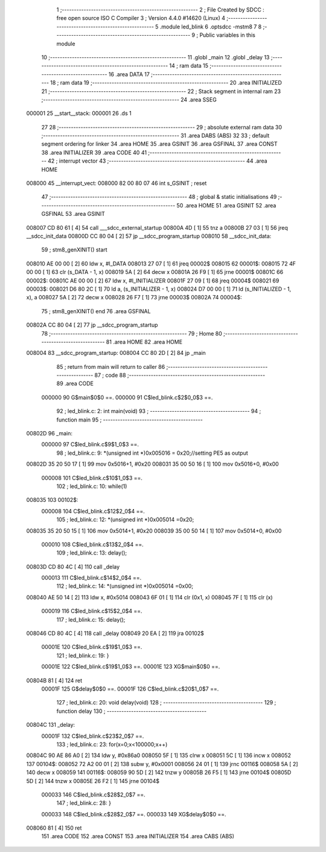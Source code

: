                                       1 ;--------------------------------------------------------
                                      2 ; File Created by SDCC : free open source ISO C Compiler 
                                      3 ; Version 4.4.0 #14620 (Linux)
                                      4 ;--------------------------------------------------------
                                      5 	.module led_blink
                                      6 	.optsdcc -mstm8
                                      7 	
                                      8 ;--------------------------------------------------------
                                      9 ; Public variables in this module
                                     10 ;--------------------------------------------------------
                                     11 	.globl _main
                                     12 	.globl _delay
                                     13 ;--------------------------------------------------------
                                     14 ; ram data
                                     15 ;--------------------------------------------------------
                                     16 	.area DATA
                                     17 ;--------------------------------------------------------
                                     18 ; ram data
                                     19 ;--------------------------------------------------------
                                     20 	.area INITIALIZED
                                     21 ;--------------------------------------------------------
                                     22 ; Stack segment in internal ram
                                     23 ;--------------------------------------------------------
                                     24 	.area SSEG
      000001                         25 __start__stack:
      000001                         26 	.ds	1
                                     27 
                                     28 ;--------------------------------------------------------
                                     29 ; absolute external ram data
                                     30 ;--------------------------------------------------------
                                     31 	.area DABS (ABS)
                                     32 
                                     33 ; default segment ordering for linker
                                     34 	.area HOME
                                     35 	.area GSINIT
                                     36 	.area GSFINAL
                                     37 	.area CONST
                                     38 	.area INITIALIZER
                                     39 	.area CODE
                                     40 
                                     41 ;--------------------------------------------------------
                                     42 ; interrupt vector
                                     43 ;--------------------------------------------------------
                                     44 	.area HOME
      008000                         45 __interrupt_vect:
      008000 82 00 80 07             46 	int s_GSINIT ; reset
                                     47 ;--------------------------------------------------------
                                     48 ; global & static initialisations
                                     49 ;--------------------------------------------------------
                                     50 	.area HOME
                                     51 	.area GSINIT
                                     52 	.area GSFINAL
                                     53 	.area GSINIT
      008007 CD 80 61         [ 4]   54 	call	___sdcc_external_startup
      00800A 4D               [ 1]   55 	tnz	a
      00800B 27 03            [ 1]   56 	jreq	__sdcc_init_data
      00800D CC 80 04         [ 2]   57 	jp	__sdcc_program_startup
      008010                         58 __sdcc_init_data:
                                     59 ; stm8_genXINIT() start
      008010 AE 00 00         [ 2]   60 	ldw x, #l_DATA
      008013 27 07            [ 1]   61 	jreq	00002$
      008015                         62 00001$:
      008015 72 4F 00 00      [ 1]   63 	clr (s_DATA - 1, x)
      008019 5A               [ 2]   64 	decw x
      00801A 26 F9            [ 1]   65 	jrne	00001$
      00801C                         66 00002$:
      00801C AE 00 00         [ 2]   67 	ldw	x, #l_INITIALIZER
      00801F 27 09            [ 1]   68 	jreq	00004$
      008021                         69 00003$:
      008021 D6 80 2C         [ 1]   70 	ld	a, (s_INITIALIZER - 1, x)
      008024 D7 00 00         [ 1]   71 	ld	(s_INITIALIZED - 1, x), a
      008027 5A               [ 2]   72 	decw	x
      008028 26 F7            [ 1]   73 	jrne	00003$
      00802A                         74 00004$:
                                     75 ; stm8_genXINIT() end
                                     76 	.area GSFINAL
      00802A CC 80 04         [ 2]   77 	jp	__sdcc_program_startup
                                     78 ;--------------------------------------------------------
                                     79 ; Home
                                     80 ;--------------------------------------------------------
                                     81 	.area HOME
                                     82 	.area HOME
      008004                         83 __sdcc_program_startup:
      008004 CC 80 2D         [ 2]   84 	jp	_main
                                     85 ;	return from main will return to caller
                                     86 ;--------------------------------------------------------
                                     87 ; code
                                     88 ;--------------------------------------------------------
                                     89 	.area CODE
                           000000    90 	G$main$0$0 ==.
                           000000    91 	C$led_blink.c$2$0_0$3 ==.
                                     92 ;	led_blink.c: 2: int main(void)
                                     93 ;	-----------------------------------------
                                     94 ;	 function main
                                     95 ;	-----------------------------------------
      00802D                         96 _main:
                           000000    97 	C$led_blink.c$9$1_0$3 ==.
                                     98 ;	led_blink.c: 9: *(unsigned int *)0x005016 = 0x20;//setting PE5 as output
      00802D 35 20 50 17      [ 1]   99 	mov	0x5016+1, #0x20
      008031 35 00 50 16      [ 1]  100 	mov	0x5016+0, #0x00
                           000008   101 	C$led_blink.c$10$1_0$3 ==.
                                    102 ;	led_blink.c: 10: while(1)
      008035                        103 00102$:
                           000008   104 	C$led_blink.c$12$2_0$4 ==.
                                    105 ;	led_blink.c: 12: *(unsigned int *)0x005014 =0x20;
      008035 35 20 50 15      [ 1]  106 	mov	0x5014+1, #0x20
      008039 35 00 50 14      [ 1]  107 	mov	0x5014+0, #0x00
                           000010   108 	C$led_blink.c$13$2_0$4 ==.
                                    109 ;	led_blink.c: 13: delay();
      00803D CD 80 4C         [ 4]  110 	call	_delay
                           000013   111 	C$led_blink.c$14$2_0$4 ==.
                                    112 ;	led_blink.c: 14: *(unsigned int *)0x005014 =0x00;
      008040 AE 50 14         [ 2]  113 	ldw	x, #0x5014
      008043 6F 01            [ 1]  114 	clr	(0x1, x)
      008045 7F               [ 1]  115 	clr	(x)
                           000019   116 	C$led_blink.c$15$2_0$4 ==.
                                    117 ;	led_blink.c: 15: delay();
      008046 CD 80 4C         [ 4]  118 	call	_delay
      008049 20 EA            [ 2]  119 	jra	00102$
                           00001E   120 	C$led_blink.c$19$1_0$3 ==.
                                    121 ;	led_blink.c: 19: }
                           00001E   122 	C$led_blink.c$19$1_0$3 ==.
                           00001E   123 	XG$main$0$0 ==.
      00804B 81               [ 4]  124 	ret
                           00001F   125 	G$delay$0$0 ==.
                           00001F   126 	C$led_blink.c$20$1_0$7 ==.
                                    127 ;	led_blink.c: 20: void delay(void)
                                    128 ;	-----------------------------------------
                                    129 ;	 function delay
                                    130 ;	-----------------------------------------
      00804C                        131 _delay:
                           00001F   132 	C$led_blink.c$23$2_0$7 ==.
                                    133 ;	led_blink.c: 23: for(x=0;x<100000;x++)
      00804C 90 AE 86 A0      [ 2]  134 	ldw	y, #0x86a0
      008050 5F               [ 1]  135 	clrw	x
      008051 5C               [ 1]  136 	incw	x
      008052                        137 00104$:
      008052 72 A2 00 01      [ 2]  138 	subw	y, #0x0001
      008056 24 01            [ 1]  139 	jrnc	00116$
      008058 5A               [ 2]  140 	decw	x
      008059                        141 00116$:
      008059 90 5D            [ 2]  142 	tnzw	y
      00805B 26 F5            [ 1]  143 	jrne	00104$
      00805D 5D               [ 2]  144 	tnzw	x
      00805E 26 F2            [ 1]  145 	jrne	00104$
                           000033   146 	C$led_blink.c$28$2_0$7 ==.
                                    147 ;	led_blink.c: 28: }
                           000033   148 	C$led_blink.c$28$2_0$7 ==.
                           000033   149 	XG$delay$0$0 ==.
      008060 81               [ 4]  150 	ret
                                    151 	.area CODE
                                    152 	.area CONST
                                    153 	.area INITIALIZER
                                    154 	.area CABS (ABS)
